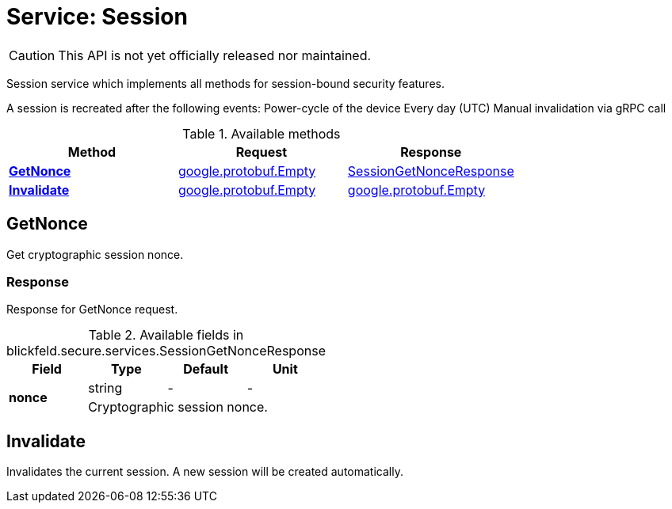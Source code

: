 = Service: Session

CAUTION: This API is not yet officially released nor maintained.

Session service which implements all methods for session-bound security features. 
 
A session is recreated after the following events: 
 Power-cycle of the device 
 Every day (UTC) 
 Manual invalidation via gRPC call

.Available methods
|===
| Method | Request | Response

| *xref:#GetNonce[]* | https://protobuf.dev/reference/protobuf/google.protobuf/#empty[google.protobuf.Empty]| xref:blickfeld/secure/services/session.adoc#_blickfeld_secure_services_SessionGetNonceResponse[SessionGetNonceResponse]
| *xref:#Invalidate[]* | https://protobuf.dev/reference/protobuf/google.protobuf/#empty[google.protobuf.Empty]| https://protobuf.dev/reference/protobuf/google.protobuf/#empty[google.protobuf.Empty]
|===
[#GetNonce]
== GetNonce

Get cryptographic session nonce.

[#_blickfeld_secure_services_SessionGetNonceResponse]
=== Response

Response for GetNonce request.

.Available fields in blickfeld.secure.services.SessionGetNonceResponse
|===
| Field | Type | Default | Unit

.2+| *nonce* | string| - | - 
3+| Cryptographic session nonce.

|===

[#Invalidate]
== Invalidate

Invalidates the current session. 
A new session will be created automatically.

